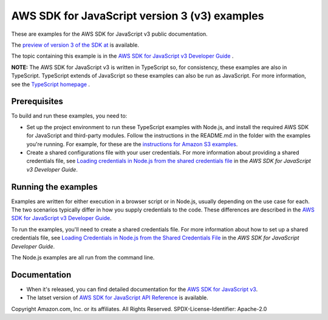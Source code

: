 ###############################
AWS SDK for JavaScript version 3 (v3) examples
###############################

These are examples for the AWS SDK for JavaScript v3 public documentation.

The `preview of version 3 of the SDK at <https://github.com/aws/aws-sdk-js-v3>`_ is available.

The topic containing this example is in the `AWS SDK for JavaScript v3 Developer Guide  <https://docs.aws.amazon.com/sdk-for-javascript/v3/developer-guide/sqs-examples-managing-visibility-timeout.html>`_ .

**NOTE:** The AWS SDK for JavaScript v3 is written in TypeScript so, for consistency, these examples are also in TypeScript. TypeScript extends of JavaScript so these examples can also be run as JavaScript. For more information, see the `TypeScript homepage <https://www.typescriptlang.org/>`_ .

Prerequisites
=============

To build and run these examples, you need to:

- Set up the project environment to run these TypeScript examples with Node.js, and install the required AWS SDK for JavaScript and third-party modules. Follow the instructions in the README.md in the folder with the examples you're running. For example, for these are the `instructions for Amazon S3 examples <https://github.com/awsdocs/aws-doc-sdk-examples/blob/master/javascriptv3/example_code/s3/README.md>`_.
- Create a shared configurations file with your user credentials. For more information about providing a shared credentials file, see `Loading credentials in Node.js from the shared credentials file <https://docs.aws.amazon.com/sdk-for-javascript/v3/developer-guide/loading-node-credentials-shared.html>`_ in the *AWS SDK for JavaScript v3 Developer Guide*.

Running the examples
====================

Examples are written for either execution in a browser script or in Node.js, usually depending on the use case for each. The two scenarios typically differ in how you supply credentials to the code. These differences are described in the `AWS SDK for JavaScript v3 Developer Guide <https://docs.aws.amazon.com/sdk-for-javascript/v3/developer-guide/setting-credentials.html>`_.

To run the examples, you'll need to create a shared credentials file. For more information about how to set up a shared credentials file,
see `Loading Credentials in Node.js from the Shared Credentials File <https://docs.aws.amazon.com/sdk-for-javascript/v3/developer-guide/loading-node-credentials-shared.html>`_
in the *AWS SDK for JavaScript Developer Guide*.

The Node.js examples are all run from the command line.

Documentation
=============

- When it's released, you can find detailed documentation for the `AWS SDK for JavaScript v3 <http://docs.aws.amazon.com/sdk-for-javascript/v3/developer-guide>`_.
- The latset version of `AWS SDK for JavaScript API Reference <http://docs.aws.amazon.com/AWSJavaScriptSDK/latest/index.html>`_ is available.



Copyright Amazon.com, Inc. or its affiliates. All Rights Reserved.
SPDX-License-Identifier: Apache-2.0
